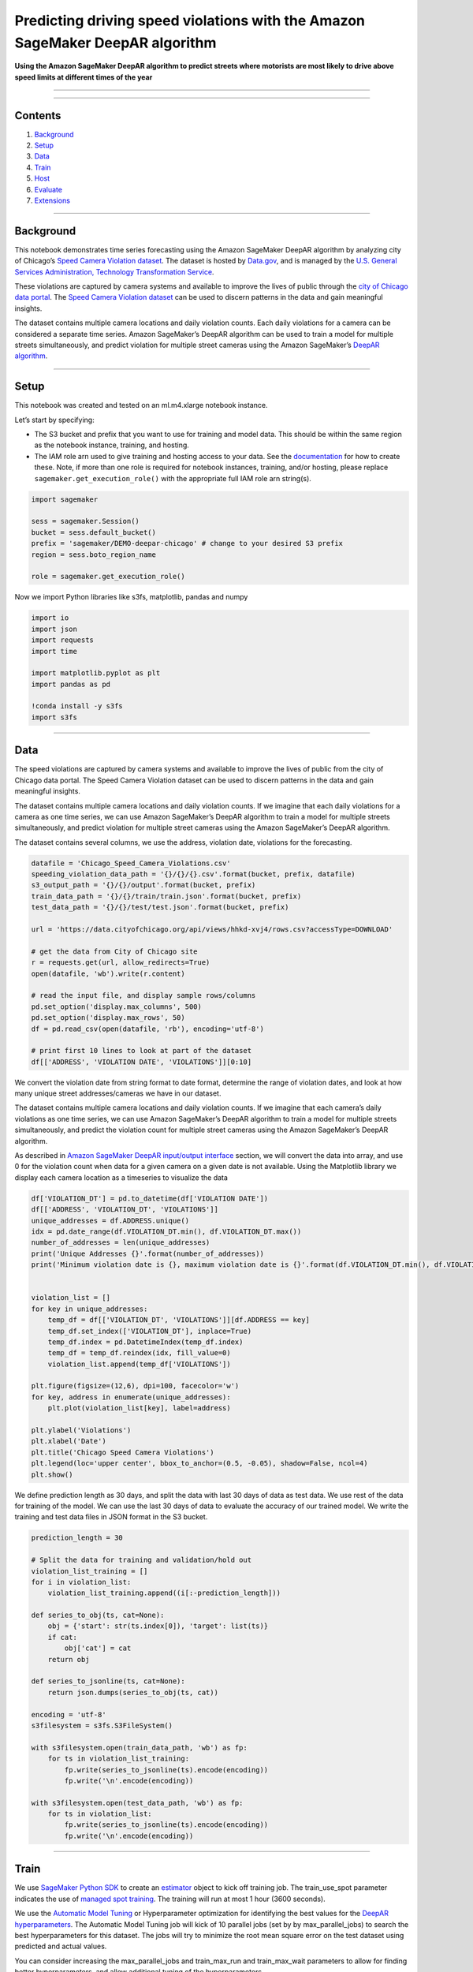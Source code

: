 Predicting driving speed violations with the Amazon SageMaker DeepAR algorithm
==============================================================================

**Using the Amazon SageMaker DeepAR algorithm to predict streets where
motorists are most likely to drive above speed limits at different times
of the year**

--------------

--------------

Contents
--------

1. `Background <#Background>`__
2. `Setup <#Setup>`__
3. `Data <#Data>`__
4. `Train <#Train>`__
5. `Host <#Host>`__
6. `Evaluate <#Evaluate>`__
7. `Extensions <#Extensions>`__

--------------

Background
----------

This notebook demonstrates time series forecasting using the Amazon
SageMaker DeepAR algorithm by analyzing city of Chicago’s `Speed Camera
Violation
dataset <https://data.cityofchicago.org/Transportation/Red-Light-Camera-Violations/spqx-js37>`__.
The dataset is hosted by `Data.gov <https://data.gov>`__, and is managed
by the `U.S. General Services Administration, Technology Transformation
Service <http://www.gsa.gov/portal/category/25729>`__.

These violations are captured by camera systems and available to improve
the lives of public through the `city of Chicago data
portal <https://data.cityofchicago.org/>`__. The `Speed Camera Violation
dataset <https://data.cityofchicago.org/Transportation/Red-Light-Camera-Violations/spqx-js37>`__
can be used to discern patterns in the data and gain meaningful
insights.

The dataset contains multiple camera locations and daily violation
counts. Each daily violations for a camera can be considered a separate
time series. Amazon SageMaker’s DeepAR algorithm can be used to train a
model for multiple streets simultaneously, and predict violation for
multiple street cameras using the Amazon SageMaker’s `DeepAR
algorithm <https://docs.aws.amazon.com/sagemaker/latest/dg/deepar.html>`__.

--------------

Setup
-----

This notebook was created and tested on an ml.m4.xlarge notebook
instance.

Let’s start by specifying:

-  The S3 bucket and prefix that you want to use for training and model
   data. This should be within the same region as the notebook instance,
   training, and hosting.
-  The IAM role arn used to give training and hosting access to your
   data. See the
   `documentation <https://docs.aws.amazon.com/sagemaker/latest/dg/sagemaker-roles.html>`__
   for how to create these. Note, if more than one role is required for
   notebook instances, training, and/or hosting, please replace
   ``sagemaker.get_execution_role()`` with the appropriate full IAM role
   arn string(s).

.. code:: ipython3

    import sagemaker
    
    sess = sagemaker.Session()
    bucket = sess.default_bucket()
    prefix = 'sagemaker/DEMO-deepar-chicago' # change to your desired S3 prefix
    region = sess.boto_region_name
    
    role = sagemaker.get_execution_role()

Now we import Python libraries like s3fs, matplotlib, pandas and numpy

.. code:: ipython3

    import io
    import json
    import requests
    import time
    
    import matplotlib.pyplot as plt
    import pandas as pd
    
    !conda install -y s3fs
    import s3fs

--------------

Data
----

The speed violations are captured by camera systems and available to
improve the lives of public from the city of Chicago data portal. The
Speed Camera Violation dataset can be used to discern patterns in the
data and gain meaningful insights.

The dataset contains multiple camera locations and daily violation
counts. If we imagine that each daily violations for a camera as one
time series, we can use Amazon SageMaker’s DeepAR algorithm to train a
model for multiple streets simultaneously, and predict violation for
multiple street cameras using the Amazon SageMaker’s DeepAR algorithm.

The dataset contains several columns, we use the address, violation
date, violations for the forecasting.

.. code:: ipython3

    datafile = 'Chicago_Speed_Camera_Violations.csv'
    speeding_violation_data_path = '{}/{}/{}.csv'.format(bucket, prefix, datafile)
    s3_output_path = '{}/{}/output'.format(bucket, prefix)
    train_data_path = '{}/{}/train/train.json'.format(bucket, prefix)
    test_data_path = '{}/{}/test/test.json'.format(bucket, prefix)
    
    url = 'https://data.cityofchicago.org/api/views/hhkd-xvj4/rows.csv?accessType=DOWNLOAD'
    
    # get the data from City of Chicago site
    r = requests.get(url, allow_redirects=True)
    open(datafile, 'wb').write(r.content)
      
    # read the input file, and display sample rows/columns
    pd.set_option('display.max_columns', 500)     
    pd.set_option('display.max_rows', 50)    
    df = pd.read_csv(open(datafile, 'rb'), encoding='utf-8')
    
    # print first 10 lines to look at part of the dataset
    df[['ADDRESS', 'VIOLATION DATE', 'VIOLATIONS']][0:10]

We convert the violation date from string format to date format,
determine the range of violation dates, and look at how many unique
street addresses/cameras we have in our dataset.

The dataset contains multiple camera locations and daily violation
counts. If we imagine that each camera’s daily violations as one time
series, we can use Amazon SageMaker’s DeepAR algorithm to train a model
for multiple streets simultaneously, and predict the violation count for
multiple street cameras using the Amazon SageMaker’s DeepAR algorithm.

As described in `Amazon SageMaker DeepAR input/output
interface <https://docs.aws.amazon.com/sagemaker/latest/dg/deepar.html#deepar-inputoutput>`__
section, we will convert the data into array, and use 0 for the
violation count when data for a given camera on a given date is not
available. Using the Matplotlib library we display each camera location
as a timeseries to visualize the data

.. code:: ipython3

    df['VIOLATION_DT'] = pd.to_datetime(df['VIOLATION DATE'])
    df[['ADDRESS', 'VIOLATION_DT', 'VIOLATIONS']]
    unique_addresses = df.ADDRESS.unique()
    idx = pd.date_range(df.VIOLATION_DT.min(), df.VIOLATION_DT.max())
    number_of_addresses = len(unique_addresses)
    print('Unique Addresses {}'.format(number_of_addresses))
    print('Minimum violation date is {}, maximum violation date is {}'.format(df.VIOLATION_DT.min(), df.VIOLATION_DT.max()))
    
    
    violation_list = []
    for key in unique_addresses:
        temp_df = df[['VIOLATION_DT', 'VIOLATIONS']][df.ADDRESS == key]
        temp_df.set_index(['VIOLATION_DT'], inplace=True)
        temp_df.index = pd.DatetimeIndex(temp_df.index)
        temp_df = temp_df.reindex(idx, fill_value=0)
        violation_list.append(temp_df['VIOLATIONS'])
    
    plt.figure(figsize=(12,6), dpi=100, facecolor='w')
    for key, address in enumerate(unique_addresses):
        plt.plot(violation_list[key], label=address)
    
    plt.ylabel('Violations')
    plt.xlabel('Date')
    plt.title('Chicago Speed Camera Violations')
    plt.legend(loc='upper center', bbox_to_anchor=(0.5, -0.05), shadow=False, ncol=4)
    plt.show()

We define prediction length as 30 days, and split the data with last 30
days of data as test data. We use rest of the data for training of the
model. We can use the last 30 days of data to evaluate the accuracy of
our trained model. We write the training and test data files in JSON
format in the S3 bucket.

.. code:: ipython3

    prediction_length = 30
    
    # Split the data for training and validation/hold out
    violation_list_training = []
    for i in violation_list:
        violation_list_training.append((i[:-prediction_length]))
    
    def series_to_obj(ts, cat=None):
        obj = {'start': str(ts.index[0]), 'target': list(ts)}
        if cat:
            obj['cat'] = cat
        return obj
    
    def series_to_jsonline(ts, cat=None):
        return json.dumps(series_to_obj(ts, cat))
    
    encoding = 'utf-8'
    s3filesystem = s3fs.S3FileSystem()
    
    with s3filesystem.open(train_data_path, 'wb') as fp:
        for ts in violation_list_training:
            fp.write(series_to_jsonline(ts).encode(encoding))
            fp.write('\n'.encode(encoding))
    
    with s3filesystem.open(test_data_path, 'wb') as fp:
        for ts in violation_list:
            fp.write(series_to_jsonline(ts).encode(encoding))
            fp.write('\n'.encode(encoding))


--------------

Train
-----

We use `SageMaker Python
SDK <https://sagemaker.readthedocs.io/en/stable/>`__ to create an
`estimator <https://sagemaker.readthedocs.io/en/stable/estimators.html>`__
object to kick off training job. The train_use_spot parameter indicates
the use of `managed spot
training <https://docs.aws.amazon.com/sagemaker/latest/dg/model-managed-spot-training.html>`__.
The training will run at most 1 hour (3600 seconds).

We use the `Automatic Model
Tuning <https://docs.aws.amazon.com/sagemaker/latest/dg/automatic-model-tuning.html>`__
or Hyperparameter optimization for identifying the best values for the
`DeepAR
hyperparameters <https://docs.aws.amazon.com/sagemaker/latest/dg/deepar_hyperparameters.html>`__.
The Automatic Model Tuning job will kick of 10 parallel jobs (set by by
max_parallel_jobs) to search the best hyperparameters for this dataset.
The jobs will try to minimize the root mean square error on the test
dataset using predicted and actual values.

You can consider increasing the max_parallel_jobs and train_max_run and
train_max_wait parameters to allow for finding better hyperparameters,
and allow additional tuning of the hyperparameters.

.. code:: ipython3

    from sagemaker.tuner import IntegerParameter, CategoricalParameter, ContinuousParameter, HyperparameterTuner
    from sagemaker.amazon.amazon_estimator import get_image_uri
    
    
    container = get_image_uri(region_name=region,
                              repo_name='forecasting-deepar')
    
    deepar = sagemaker.estimator.Estimator(container,
                                           role,
                                           train_instance_count=1,
                                           train_instance_type='ml.m4.xlarge',
                                           train_use_spot_instances=True, # use spot instances
                                           train_max_run=3600, # max training time in seconds
                                           train_max_wait=3600, # seconds to wait for spot instance
                                           output_path='s3://{}/{}'.format(bucket, s3_output_path),
                                           sagemaker_session=sess)
    freq = 'D'
    context_length = 30
    
    deepar.set_hyperparameters(time_freq=freq,
                               context_length=str(context_length),
                               prediction_length=str(prediction_length))
    
    hyperparameter_ranges = {'mini_batch_size': IntegerParameter(100, 400),
                             'epochs': IntegerParameter(200, 400),
                             'num_cells': IntegerParameter(30,100),
                             'likelihood': CategoricalParameter(['negative-binomial', 'student-T']),
                             'learning_rate': ContinuousParameter(0.0001, 0.1)}
    
    objective_metric_name = 'test:RMSE'
    
    tuner = HyperparameterTuner(deepar,
                                objective_metric_name,
                                hyperparameter_ranges,
                                max_jobs=10,
                                strategy='Bayesian',
                                objective_type='Minimize',
                                max_parallel_jobs=10,
                                early_stopping_type='Auto')
    
    s3_input_train = sagemaker.s3_input(s3_data='s3://{}/{}/train/'.format(bucket, prefix),
                                        content_type='json')
    s3_input_test = sagemaker.s3_input(s3_data='s3://{}/{}/test/'.format(bucket, prefix),
                                       content_type='json')
    
    tuner.fit({'train': s3_input_train, 'test': s3_input_test}, 
              include_cls_metadata=False)
    tuner.wait()

--------------

Host
----

We use the
`HyperParameterTuner <https://sagemaker.readthedocs.io/en/stable/tuner.html>`__
to host the best model using a single ml.m4.xlarge instance.

.. code:: ipython3

    best_tuning_job_name = tuner.best_training_job()
    endpoint_name = tuner.deploy(initial_instance_count=1,
                                 endpoint_name=best_tuning_job_name,
                                 instance_type='ml.m4.xlarge',
                                 wait=True)


Evaluate
~~~~~~~~

To evaluate the model, we define a DeepARPredictor class. This class
extends the
`RealTimePredictor <https://sagemaker.readthedocs.io/en/stable/predictors.html>`__
class. Implementing encode and decode functions helps us make requests
using ``pandas.Series`` objects rather than raw JSON strings.

.. code:: ipython3

    class DeepARPredictor(sagemaker.predictor.RealTimePredictor):
        
        def set_prediction_parameters(self, freq, prediction_length):
            """Set the time frequency and prediction length parameters. This method **must** be 
            called before being able to use `predict`.
            
            Parameters:
            freq -- string indicating the time frequency
            prediction_length -- integer, number of predicted time points
           
            Return value: none.
            """
            self.freq = freq
            self.prediction_length = prediction_length
            
        def predict(self, ts, cat=None, encoding='utf-8', num_samples=100, quantiles=['0.1', '0.5', '0.9']):
            """Requests the prediction of for the time series listed in `ts`, each with the 
            (optional) corresponding category listed in `cat`.
            
            Parameters:
            ts -- list of `pandas.Series` objects, the time series to predict
            cat -- list of integers (default: None)
            encoding -- string, encoding to use for the request (default: 'utf-8')
            num_samples -- integer, number of samples to compute at prediction time (default: 100)
            quantiles -- list of strings specifying the quantiles to compute (default: ['0.1', '0.5', '0.9'])
            
            Return value: list of `pandas.DataFrame` objects, each containing the predictions
            """
            prediction_times = [x.index[-1]+1 for x in ts]
            req = self.__encode_request(ts, cat, encoding, num_samples, quantiles)
            res = super(DeepARPredictor, self).predict(req)
            return self.__decode_response(res, prediction_times, encoding)
        
        def __encode_request(self, ts, cat, encoding, num_samples, quantiles):
            instances = [series_to_obj(ts[k], cat[k] if cat else None) for k in range(len(ts))]
            configuration = {'num_samples': num_samples, 'output_types': ['quantiles'], 'quantiles': quantiles}
            http_request_data = {'instances': instances, 'configuration': configuration}
            return json.dumps(http_request_data).encode(encoding)
        
        def __decode_response(self, response, prediction_times, encoding):
            response_data = json.loads(response.decode(encoding))
            list_of_df = []
            for k in range(len(prediction_times)):
                prediction_index = pd.DatetimeIndex(start=prediction_times[k], freq=self.freq, periods=self.prediction_length)
                list_of_df.append(pd.DataFrame(data=response_data['predictions'][k]['quantiles'], index=prediction_index))
            return list_of_df
    
    
    predictor = DeepARPredictor(endpoint=best_tuning_job_name,
                                sagemaker_session=sess,
                                content_type='application/json')


Now we can use the previously created ``predictor`` object. We will
predict only the first few time series, and compare the results with the
actual data we kept in the test set.

.. code:: ipython3

    predictor.set_prediction_parameters(freq, prediction_length)
    list_of_df = predictor.predict(violation_list_training[:5])
    actual_data = violation_list[:5]
    for k in range(len(list_of_df)):
        plt.figure(figsize=(12,6), dpi=75, facecolor='w')
        plt.ylabel('Violations')
        plt.xlabel('Date')
        plt.title('Chicago Speed Camera Violations:' + unique_addresses[k])
        actual_data[k][-prediction_length-context_length:].plot(label='target')
        p10 = list_of_df[k]['0.1']
        p90 = list_of_df[k]['0.9']
        plt.fill_between(p10.index, p10, p90, color='y', alpha=0.5,label='80% confidence interval')
        list_of_df[k]['0.5'].plot(label='prediction median')
        plt.legend()
        plt.show()


--------------

Clean-up
~~~~~~~~

At the end of this exercise, delete the endpoint to avoid accumulating
charges in your account.

.. code:: ipython3

    predictor.delete_endpoint(endpoint_name)
